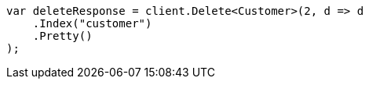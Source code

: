 ////
IMPORTANT NOTE
==============
This file is generated from method Line532 in https://github.com/elastic/elasticsearch-net/tree/master/src/Examples/Examples/Root/GettingStartedPage.cs#L260-L271.
If you wish to submit a PR to change this example, please change the source method above
and run dotnet run -- asciidoc in the ExamplesGenerator project directory.
////
[source, csharp]
----
var deleteResponse = client.Delete<Customer>(2, d => d
    .Index("customer")
    .Pretty()
);
----
